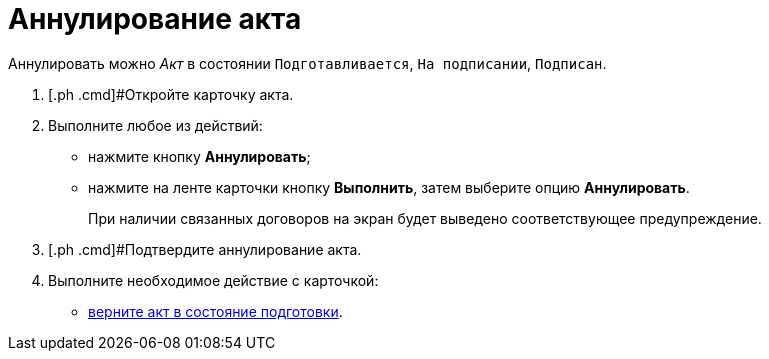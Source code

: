 = Аннулирование акта

Аннулировать можно _Акт_ в состоянии `Подготавливается`, `На                     подписании`, `Подписан`.

[[task_kmv_ss2_4r__steps_cvr_vs2_4r]]
. [.ph .cmd]#Откройте карточку акта.
. [.ph .cmd]#Выполните любое из действий:#
* нажмите кнопку [.ph .uicontrol]*Аннулировать*;
* нажмите на ленте карточки кнопку [.ph .uicontrol]*Выполнить*, затем выберите опцию *Аннулировать*.
+
При наличии связанных договоров на экран будет выведено соответствующее предупреждение.
. [.ph .cmd]#Подтвердите аннулирование акта.
. [.ph .cmd]#Выполните необходимое действие с карточкой:#
* xref:task_Act_RegData_insert.adoc[верните акт в состояние подготовки].

